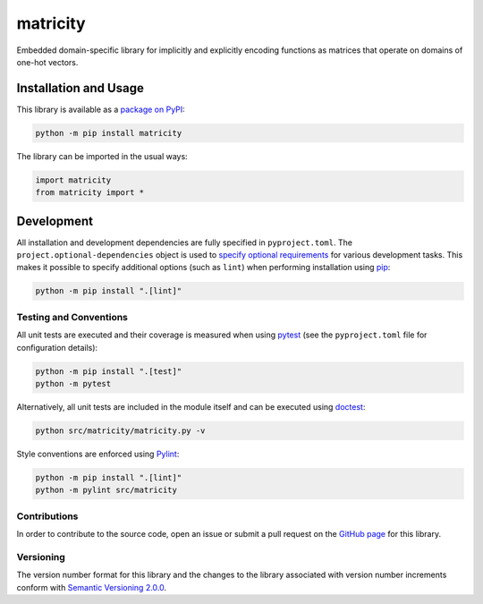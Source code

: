 =========
matricity
=========

Embedded domain-specific library for implicitly and explicitly encoding functions as matrices that operate on domains of one-hot vectors.

|pypi|

.. |pypi| image:: https://badge.fury.io/py/matricity.svg#
   :target: https://badge.fury.io/py/matricity
   :alt: PyPI version and link.

Installation and Usage
----------------------
This library is available as a `package on PyPI <https://pypi.org/project/matricity>`__:

.. code-block:: bash

    python -m pip install matricity

The library can be imported in the usual ways:

.. code-block:: python

    import matricity
    from matricity import *

Development
-----------
All installation and development dependencies are fully specified in ``pyproject.toml``. The ``project.optional-dependencies`` object is used to `specify optional requirements <https://peps.python.org/pep-0621>`__ for various development tasks. This makes it possible to specify additional options (such as ``lint``) when performing installation using `pip <https://pypi.org/project/pip>`__:

.. code-block:: bash

    python -m pip install ".[lint]"

Testing and Conventions
^^^^^^^^^^^^^^^^^^^^^^^
All unit tests are executed and their coverage is measured when using `pytest <https://docs.pytest.org>`__ (see the ``pyproject.toml`` file for configuration details):

.. code-block:: bash

    python -m pip install ".[test]"
    python -m pytest

Alternatively, all unit tests are included in the module itself and can be executed using `doctest <https://docs.python.org/3/library/doctest.html>`__:

.. code-block:: bash

    python src/matricity/matricity.py -v

Style conventions are enforced using `Pylint <https://pylint.readthedocs.io>`__:

.. code-block:: bash

    python -m pip install ".[lint]"
    python -m pylint src/matricity

Contributions
^^^^^^^^^^^^^
In order to contribute to the source code, open an issue or submit a pull request on the `GitHub page <https://github.com/reity/matricity>`__ for this library.

Versioning
^^^^^^^^^^
The version number format for this library and the changes to the library associated with version number increments conform with `Semantic Versioning 2.0.0 <https://semver.org/#semantic-versioning-200>`__.
